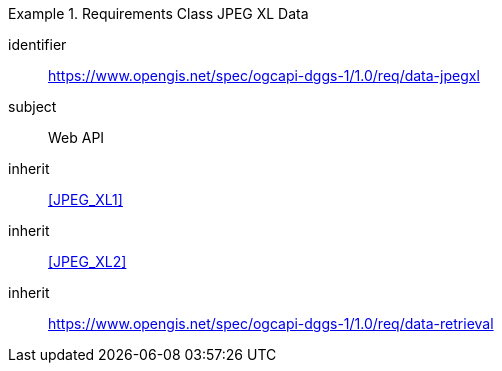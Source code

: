 [[rc_table-data_jpegxl]]

[requirements_class]
.Requirements Class JPEG XL Data
====
[%metadata]
identifier:: https://www.opengis.net/spec/ogcapi-dggs-1/1.0/req/data-jpegxl
subject:: Web API
inherit:: <<JPEG_XL1>>
inherit:: <<JPEG_XL2>>
inherit:: https://www.opengis.net/spec/ogcapi-dggs-1/1.0/req/data-retrieval
====
